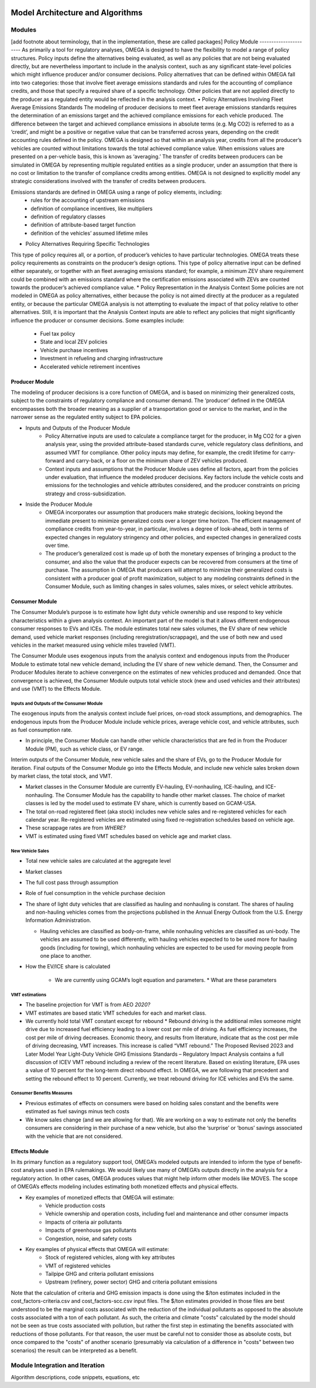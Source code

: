 .. image:: _static/epa_logo_1.jpg


Model Architecture and Algorithms
=================================

Modules
^^^^^^^
[add footnote about terminology, that in the implementation, these are called packages]
Policy Module
----------------------
As primarily a tool for regulatory analyses, OMEGA is designed to have the flexibility to model a range of policy structures. Policy inputs define the alternatives being evaluated, as well as any policies that are not being evaluated directly, but are nevertheless important to include in the analysis context, such as any significant state-level policies which might influence producer and/or consumer decisions. Policy alternatives that can be defined within OMEGA fall into two categories: those that involve fleet average emissions standards and rules for the accounting of compliance credits, and those that specify a required share of a specific technology. Other policies that are not applied directly to the producer as a regulated entity would be reflected in the analysis context. 
•	Policy Alternatives Involving Fleet Average Emissions Standards
The modeling of producer decisions to meet fleet average emissions standards requires the determination of an emissions target and the achieved compliance emissions for each vehicle produced. The difference between the target and achieved compliance emissions in absolute terms (e.g. Mg CO2) is referred to as a ‘credit’, and might be a positive or negative value that can be transferred across years, depending on the credit accounting rules defined in the policy. OMEGA is designed so that within an analysis year, credits from all the producer’s vehicles are counted without limitations towards the total achieved compliance value. When emissions values are presented on a per-vehicle basis, this is known as ‘averaging.’ The transfer of credits between producers can be simulated in OMEGA by representing multiple regulated entities as a single producer, under an assumption that there is no cost or limitation to the transfer of compliance credits among entities. OMEGA is not designed to explicitly model any strategic considerations involved with the transfer of credits between producers. 

Emissions standards are defined in OMEGA using a range of policy elements, including:
    * rules for the accounting of upstream emissions
    * definition of compliance incentives, like multipliers
    * definition of regulatory classes
    * definition of attribute-based target function
    * definition of the vehicles’ assumed lifetime miles

* Policy Alternatives Requiring Specific Technologies 
This type of policy requires all, or a portion, of producer’s vehicles to have particular technologies. OMEGA treats these policy requirements as constraints on the producer’s design options. This type of policy alternative input can be defined either separately, or together with an fleet averaging emissions standard; for example, a minimum ZEV share requirement could be combined with an emissions standard where the certification emissions associated with ZEVs are counted towards the producer’s achieved compliance value.
* Policy Representation in the Analysis Context
Some policies are not modeled in OMEGA as policy alternatives, either because the policy is not aimed directly at the producer as a regulated entity, or because the particular OMEGA analysis is not attempting to evaluate the impact of that policy relative to other alternatives. Still, it is important that the Analysis Context inputs are able to reflect any policies that might significantly influence the producer or consumer decisions. Some examples include:
    * Fuel tax policy
    * State and local ZEV policies
    * Vehicle purchase incentives
    * Investment in refueling and charging infrastructure
    * Accelerated vehicle retirement incentives


Producer Module
------------------------
The modeling of producer decisions is a core function of OMEGA, and is based on minimizing their generalized costs, subject to the constraints of regulatory compliance and consumer demand. The ‘producer’ defined in the OMEGA encompasses both the broader meaning as a supplier of a transportation good or service to the market, and in the narrower sense as the regulated entity subject to EPA policies.

* Inputs and Outputs of the Producer Module
    * Policy Alternative inputs are used to calculate a compliance target for the producer, in Mg CO2 for a given analysis year, using the provided attribute-based standards curve, vehicle regulatory class definitions, and assumed VMT for compliance. Other policy inputs may define, for example, the credit lifetime for carry-forward and carry-back, or a floor on the minimum share of ZEV vehicles produced.
    * Context inputs and assumptions that the Producer Module uses define all factors, apart from the policies under evaluation, that influence the modeled producer decisions. Key factors include the vehicle costs and emissions for the technologies and vehicle attributes considered, and the producer constraints on pricing strategy and cross-subsidization.

* Inside the Producer Module
    * OMEGA incorporates our assumption that producers make strategic decisions, looking beyond the immediate present to minimize generalized costs over a longer time horizon. The efficient management of compliance credits from year-to-year, in particular, involves a degree of look-ahead, both in terms of expected changes in regulatory stringency and other policies, and expected changes in generalized costs over time.
    * The producer’s generalized cost is made up of both the monetary expenses of bringing a product to the consumer, and also the value that the producer expects can be recovered from consumers at the time of purchase. The assumption in OMEGA that producers will attempt to minimize their generalized costs is consistent with a producer goal of profit maximization, subject to any modeling constraints defined in the Consumer Module, such as limiting changes in sales volumes, sales mixes, or select vehicle attributes.


Consumer Module
------------------------
The Consumer Module’s purpose is to estimate how light duty vehicle ownership and use respond to key vehicle characteristics within a given analysis context. An important part of the model is that it allows different endogenous consumer responses to EVs and ICEs. The module estimates total new sales volumes, the EV share of new vehicle demand, used vehicle market responses (including reregistration/scrappage), and the use of both new and used vehicles in the market measured using vehicle miles traveled (VMT).

The Consumer Module uses exogenous inputs from the analysis context and endogenous inputs from the Producer Module to estimate total new vehicle demand, including the EV share of new vehicle demand. Then, the Consumer and Producer Modules iterate to achieve convergence on the estimates of new vehicles produced and demanded. Once that convergence is achieved, the Consumer Module outputs total vehicle stock (new and used vehicles and their attributes) and use (VMT) to the Effects Module.

Inputs and Outputs of the Consumer Module
+++++++++++++++++++++++++++++
The exogenous inputs from the analysis context include fuel prices, on-road stock assumptions, and demographics.
The endogenous inputs from the Producer Module include vehicle prices, average vehicle cost, and vehicle attributes, such as fuel consumption rate.

*  In principle, the Consumer Module can handle other vehicle characteristics that are fed in from the Producer Module (PM), such as vehicle class, or EV range.

Interim outputs of the Consumer Module, new vehicle sales and the share of EVs, go to the Producer Module for iteration. Final outputs of the Consumer Module go into the Effects Module, and include new vehicle sales broken down by market class, the total stock, and VMT.

*  Market classes in the Consumer Module are currently EV-hauling, EV-nonhauling, ICE-hauling, and ICE-nonhauling. The Consumer Module has the capability to handle other market classes. The choice of market classes is led by the model used to estimate EV share, which is currently based on GCAM-USA.

*  The total on-road registered fleet (aka stock) includes new vehicle sales and re-registered vehicles for each calendar year. Re-registered vehicles are estimated using fixed re-registration schedules based on vehicle age.
*  These scrappage rates are from *WHERE?*
*  VMT is estimated using fixed VMT schedules based on vehicle age and market class.

New Vehicle Sales
+++++++++++++++++
*  Total new vehicle sales are calculated at the aggregate level
*  Market classes
*  The full cost pass through assumption
*  Role of fuel consumption in the vehicle purchase decision
*  The share of light duty vehicles that are classified as hauling and nonhauling is constant. The shares of hauling and non-hauling vehicles comes from the projections published in the Annual Energy Outlook from the U.S. Energy Information Administration.

   * Hauling vehicles are classified as body-on-frame, while nonhauling vehicles are classified as uni-body. The vehicles are assumed to be used differently, with hauling vehicles expected to to be used more for hauling goods (including for towing), which nonhauling vehicles are expected to be used for moving people from one place to another.

*  How the EV/ICE share is calculated

    *  We are currently using GCAM’s logit equation and parameters.
       *  What are these parameters

VMT estimations
++++++++++++++++
*  The baseline projection for VMT is from AEO *2020?*
*  VMT estimates are based static VMT schedules for each and market class.
*  We currently hold total VMT constant except for rebound
   *  Rebound driving is the additional miles someone might drive due to increased fuel efficiency leading to a lower cost per mile of driving. As fuel efficiency increases, the cost per mile of driving decreases. Economic theory, and results from literature, indicate that as the cost per mile of driving decreasing, VMT increases. This increase is called “VMT rebound.” The Proposed Revised 2023 and Later Model Year Light-Duty Vehicle GHG Emissions Standards – Regulatory Impact Analysis contains a full discussion of ICEV VMT rebound including a review of the recent literature. Based on existing literature, EPA uses a value of 10 percent for the long-term direct rebound effect. In OMEGA, we are following that precedent and setting the rebound effect to 10 percent. Currently, we treat rebound driving for ICE vehicles and EVs the same.

Consumer Benefits Measures
+++++++++++++++++++++++++++
*  Previous estimates of effects on consumers were based on holding sales constant and the benefits were estimated as fuel savings minus tech costs
*  We know sales change (and we are allowing for that). We are working on a way to estimate not only the benefits consumers are considering in their purchase of a new vehicle, but also the ‘surprise’ or ‘bonus’ savings associated with the vehicle that are not considered.


Effects Module
--------------
In its primary function as a regulatory support tool, OMEGA’s modeled outputs are intended to inform the type of benefit-cost analyses used in EPA rulemakings. We would likely use many of OMEGA’s outputs directly in the analysis for a regulatory action. In other cases, OMEGA produces values that might help inform other models like MOVES. The scope of OMEGA’s effects modeling includes estimating both monetized effects and physical effects.

* Key examples of monetized effects that OMEGA will estimate:
    * Vehicle production costs
    * Vehicle ownership and operation costs, including fuel and maintenance and other consumer impacts
    * Impacts of criteria air pollutants
    * Impacts of greenhouse gas pollutants
    * Congestion, noise, and safety costs
* Key examples of physical effects that OMEGA will estimate:
    * Stock of registered vehicles, along with key attributes
    * VMT of registered vehicles
    * Tailpipe GHG and criteria pollutant emissions
    * Upstream (refinery, power sector) GHG and criteria pollutant emissions

Note that the calculation of criteria and GHG emission impacts is done using the $/ton estimates included in the cost_factors-criteria.csv and cost_factors-scc.csv input files. The $/ton estimates
provided in those files are best understood to be the marginal costs associated with the reduction of the individual pollutants as opposed to the absolute costs associated with a ton of each pollutant.
As such, the criteria and climate "costs" calculated by the model should not be seen as true costs associated with pollution, but rather the first step in estimating the benefits associated with reductions
of those pollutants. For that reason, the user must be careful not to consider those as absolute costs, but once compared to the "costs" of another scenario (presumably via calculation of a difference
in "costs" between two scenarios) the result can be interpreted as a benefit.

Module Integration and Iteration
^^^^^^^^^^^^^^^^^^^^^^^^^^^^^^^^
Algorithm descriptions, code snippets, equations, etc

